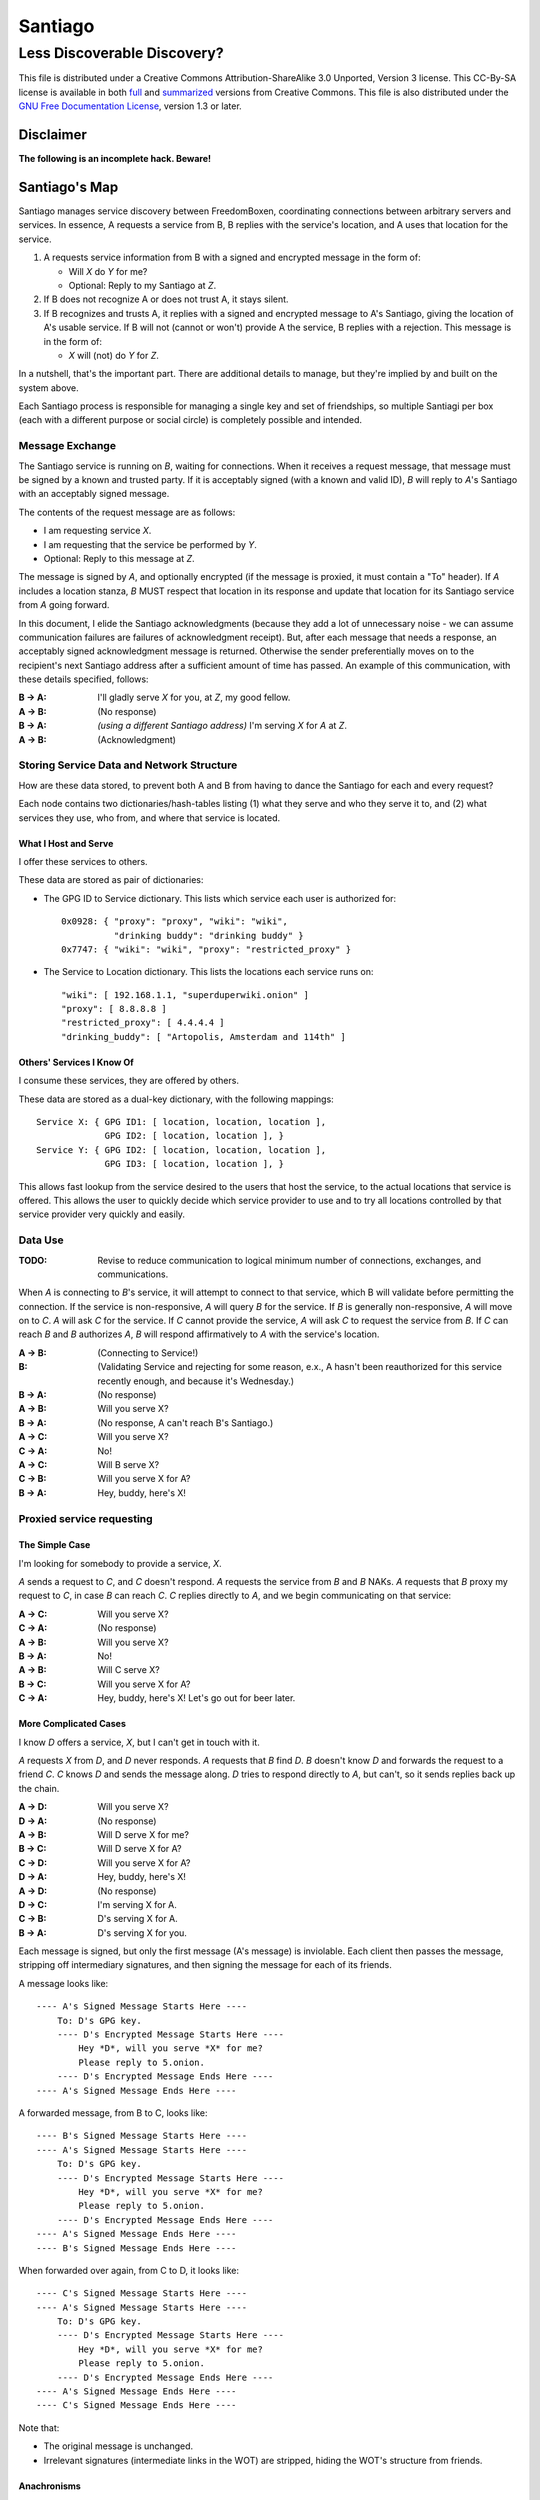 .. -*- mode: rst; fill-column: 80; mode: auto-fill; -*-

==========
 Santiago
==========
----------------------------
Less Discoverable Discovery?
----------------------------

This file is distributed under a Creative Commons Attribution-ShareAlike 3.0
Unported, Version 3 license. This CC-By-SA license is available in both full_
and summarized_ versions from Creative Commons.  This file is also distributed
under the `GNU Free Documentation License`_, version 1.3 or later.

.. _full: http://creativecommons.org/licenses/by-sa/3.0/legalcode
.. _summarized: http://creativecommons.org/licenses/by-sa/3.0/
.. _GNU Free Documentation License: http://www.gnu.org/licenses/fdl.html

Disclaimer
==========

**The following is an incomplete hack.  Beware!**

Santiago's Map
==============

Santiago manages service discovery between FreedomBoxen, coordinating
connections between arbitrary servers and services.  In essence, A requests a
service from B, B replies with the service's location, and A uses that location
for the service.

#. A requests service information from B with a signed and encrypted message in
   the form of:

   - Will *X* do *Y* for me?
   - Optional: Reply to my Santiago at *Z*.

#. If B does not recognize A or does not trust A, it stays silent.

#. If B recognizes and trusts A, it replies with a signed and encrypted message
   to A's Santiago, giving the location of A's usable service.  If B will not
   (cannot or won't) provide A the service, B replies with a rejection.  This
   message is in the form of:

   - *X* will (not) do *Y* for *Z*.

In a nutshell, that's the important part.  There are additional details to
manage, but they're implied by and built on the system above.

Each Santiago process is responsible for managing a single key and set of
friendships, so multiple Santiagi per box (each with a different purpose or
social circle) is completely possible and intended.

Message Exchange
----------------

The Santiago service is running on *B*, waiting for connections.  When it
receives a request message, that message must be signed by a known and trusted
party.  If it is acceptably signed (with a known and valid ID), *B* will reply
to *A*'s Santiago with an acceptably signed message.

The contents of the request message are as follows:

- I am requesting service *X*.
- I am requesting that the service be performed by *Y*.
- Optional: Reply to this message at *Z*.

The message is signed by *A*, and optionally encrypted (if the message is
proxied, it must contain a "To" header).  If *A* includes a location stanza,
*B* MUST respect that location in its response and update that location for
its Santiago service from *A* going forward.

In this document, I elide the Santiago acknowledgments (because they add a lot
of unnecessary noise - we can assume communication failures are failures of
acknowledgment receipt).  But, after each message that needs a response, an
acceptably signed acknowledgment message is returned.  Otherwise the sender
preferentially moves on to the recipient's next Santiago address after a
sufficient amount of time has passed.  An example of this communication, with
these details specified, follows:

:B -> A: I'll gladly serve *X* for you, at *Z*, my good fellow.
:A -> B: (No response)
:B -> A: *(using a different Santiago address)* I'm serving *X* for *A* at *Z*.
:A -> B: (Acknowledgment)

Storing Service Data and Network Structure
------------------------------------------

How are these data stored, to prevent both A and B from having to dance the
Santiago for each and every request?

Each node contains two dictionaries/hash-tables listing (1) what they serve and
who they serve it to, and (2) what services they use, who from, and where that
service is located.

What I Host and Serve
~~~~~~~~~~~~~~~~~~~~~

I offer these services to others.

These data are stored as pair of dictionaries:

- The GPG ID to Service dictionary.  This lists which service each user is
  authorized for::

      0x0928: { "proxy": "proxy", "wiki": "wiki",
                "drinking buddy": "drinking buddy" }
      0x7747: { "wiki": "wiki", "proxy": "restricted_proxy" }

- The Service to Location dictionary.  This lists the locations each service
  runs on::

      "wiki": [ 192.168.1.1, "superduperwiki.onion" ]
      "proxy": [ 8.8.8.8 ]
      "restricted_proxy": [ 4.4.4.4 ]
      "drinking_buddy": [ "Artopolis, Amsterdam and 114th" ]

Others' Services I Know Of
~~~~~~~~~~~~~~~~~~~~~~~~~~

I consume these services, they are offered by others.

These data are stored as a dual-key dictionary, with the following mappings::

    Service X: { GPG ID1: [ location, location, location ],
                 GPG ID2: [ location, location ], }
    Service Y: { GPG ID2: [ location, location, location ],
                 GPG ID3: [ location, location ], }

This allows fast lookup from the service desired to the users that host the
service, to the actual locations that service is offered.  This allows the user
to quickly decide which service provider to use and to try all locations
controlled by that service provider very quickly and easily.

Data Use
--------

:TODO: Revise to reduce communication to logical minimum number of connections,
       exchanges, and communications.

When *A* is connecting to *B*'s service, it will attempt to connect to that
service, which B will validate before permitting the connection.  If the service
is non-responsive, *A* will query *B* for the service.  If *B* is generally
non-responsive, *A* will move on to *C*.  *A* will ask *C* for the service.  If
*C* cannot provide the service, *A* will ask *C* to request the service from
*B*.  If *C* can reach *B* and *B* authorizes *A*, *B* will respond
affirmatively to *A* with the service's location.

:A -> B: (Connecting to Service!)
:B: (Validating Service and rejecting for some reason, e.x., A hasn't been
    reauthorized for this service recently enough, and because it's Wednesday.)
:B -> A: (No response)
:A -> B: Will you serve X?
:B -> A: (No response, A can't reach B's Santiago.)
:A -> C: Will you serve X?
:C -> A: No!
:A -> C: Will B serve X?
:C -> B: Will you serve X for A?
:B -> A: Hey, buddy, here's X!

Proxied service requesting
--------------------------

The Simple Case
~~~~~~~~~~~~~~~

I'm looking for somebody to provide a service, *X*.

*A* sends a request to *C*, and *C* doesn't respond.  *A* requests the
service from *B* and *B* NAKs.  *A* requests that *B* proxy my request
to *C*, in case *B* can reach *C*.  *C* replies directly to *A*, and
we begin communicating on that service:

:A -> C: Will you serve X?
:C -> A: (No response)
:A -> B: Will you serve X?
:B -> A: No!
:A -> B: Will C serve X?
:B -> C: Will you serve X for A?
:C -> A: Hey, buddy, here's X!  Let's go out for beer later.

More Complicated Cases
~~~~~~~~~~~~~~~~~~~~~~

I know *D* offers a service, *X*, but I can't get in touch with it.

*A* requests *X* from *D*, and *D* never responds.  *A* requests that *B* find
*D*.  *B* doesn't know *D* and forwards the request to a friend *C*.  *C* knows
*D* and sends the message along.  *D* tries to respond directly to *A*, but
can't, so it sends replies back up the chain.

:A -> D: Will you serve X?
:D -> A: (No response)
:A -> B: Will D serve X for me?
:B -> C: Will D serve X for A?
:C -> D: Will you serve X for A?
:D -> A: Hey, buddy, here's X!
:A -> D: (No response)
:D -> C: I'm serving X for A.
:C -> B: D's serving X for A.
:B -> A: D's serving X for you.

Each message is signed, but only the first message (A's message) is inviolable.
Each client then passes the message, stripping off intermediary signatures, and
then signing the message for each of its friends.

A message looks like::

    ---- A's Signed Message Starts Here ----
        To: D's GPG key.
        ---- D's Encrypted Message Starts Here ----
            Hey *D*, will you serve *X* for me?
            Please reply to 5.onion.
        ---- D's Encrypted Message Ends Here ----
    ---- A's Signed Message Ends Here ----

A forwarded message, from B to C, looks like::

    ---- B's Signed Message Starts Here ----
    ---- A's Signed Message Starts Here ----
        To: D's GPG key.
        ---- D's Encrypted Message Starts Here ----
            Hey *D*, will you serve *X* for me?
            Please reply to 5.onion.
        ---- D's Encrypted Message Ends Here ----
    ---- A's Signed Message Ends Here ----
    ---- B's Signed Message Ends Here ----

When forwarded over again, from C to D, it looks like::

    ---- C's Signed Message Starts Here ----
    ---- A's Signed Message Starts Here ----
        To: D's GPG key.
        ---- D's Encrypted Message Starts Here ----
            Hey *D*, will you serve *X* for me?
            Please reply to 5.onion.
        ---- D's Encrypted Message Ends Here ----
    ---- A's Signed Message Ends Here ----
    ---- C's Signed Message Ends Here ----

Note that:

- The original message is unchanged.
- Irrelevant signatures (intermediate links in the WOT) are stripped, hiding the
  WOT's structure from friends.

Anachronisms
~~~~~~~~~~~~

It's odd because this has a potential for a number of irrelevant communications.

It's possible for A to send multiple requests to B and for B to receive multiple
requests before A acknowledges responses.  Removing these oddly timed messages
requires A and B to exchange more information (acknowledgments and replies would
need to include the service location that responded).  I'm not sure whether
sending more messages or identifying the active service to friends is the better
option.  Probably the latter, because it allows for communication to take fewer
messages (an order of magnitude less, if proxying is involved).

Code/Object Structure
---------------------

So, listeners receive responses and pass them up to the controller that queues
it for the sender.  Up to one listener and sender per protocol.

Our Cheats
----------

Right now, we're cheating.  There's no discovery.  We start by pairing boxes,
exchanging both box-specific PGP keys and Tor Hidden Service IDs.  This allows
boxes to trust and communicate with one another, regardless of any adverserial
interference.  Or, rather, any adverserial interference will be obvious and
ignorable.

Unit Tests
==========

These buggers are neat.  We need to fake known and pre-determined communications
to verify the servers and clients are correctly and independently responding
according to the protocol.

Attacks
=======

Of *course* this is vulnerable.  It's on the internet, isn't it?

Concepts
--------

Discovery
~~~~~~~~~

A discovered box is shut down or compromised.  It can lie to its requestors and
not perform its functions.  It can also allow connections and expose
connecting clients.  If the client is compromisable (within reach), it also can
be compromised.  We can try, but every service that isn't run directly over Tor
identifies one user to another.

What attacks can an adversary who's compromised a secret key perform?  The same
as any trusted narc-node.  As long as you don't have any publicly identifiable
(or public-facing) services in your Santiago, then not much.  If you're
identifiable by your Santiago, and you've permitted the attacker to see an
identifiable service (including your Santiago instances), that service and all
co-located services could be shut down.  If the service identifies you (and not
just your box), you're vulnerable.  Any attacker will shortly identify all the
services you've given it access to.

An attacker can try to identify your friends, though will have trouble if you
send your proxied requests with non-public methods, or you don't proxy at all.

Deception
~~~~~~~~~

This is probably the largest worry, where B fakes A's responses or provides
invalid data.  Because we rely on signed messages, B can fake only B's services.
B can direct A to an adversary, so A's boned, but only insofar as A uses B's
services.  If A relies primarily on C's services, A isn't very boned at all.

Methods
-------

:TODO: I'll need to think about all these a lot more.  I'm really far from
       exhaustive logical proof at this point.

Out of Order
~~~~~~~~~~~~

How vulnerable are we to out-of-order responses?  Not very, *at this point*,
because there isn't too much going on.  However, I'll need to think further
about the vulnerabilities.

The dangerous message is the service response.  If B can send A any response, B
could modify A's service table at a whim.  Therefore, A should accept service
updates only for services it expects an update for.

Flood
~~~~~

Since messages are signed and/or encrypted many huge, invalid, requests could
easily overwhelm a box.  The signature verification alone could overheat one of
the buggers.  We need a rate-limiter to make sure it tries to never handle more
than X MB of data and Y requests per friend at one time.  Data beyond that limit
could be queued for later.

Network Loops
~~~~~~~~~~~~~

Look into how BATMAN and its ilk handle network loops.  Each box could keep a
list of recently-proxied-requests so that no box sends the same request to its
friends within a time-range.  Might we need to look into other request proxying
methods when the DHT comes up?

False Flags / False Friends
~~~~~~~~~~~~~~~~~~~~~~~~~~~

:TODO: Add unit tests for these behaviors.

Since we allow request proxying, an attacker (C) who knows where my Santiago (B)
is located and has captured a real request from a trusted party (A) can later
forward that request to me, again, for the fun of it.  However, requiring both
the proxier and client to be trusted means that such falsely forwarded requests
will go unanswered.

However, if the key is compromised, an attacker could modify the message's
"reply-to" header to allow communication with an untrusted third party.
Santiago cannot protect against this manner of attack because the data we use to
validate the request (the key) is compromised.  We can't enforce a reverse-DNS
style callback very well, because there's no guarantee we can reach the client
in the first place.  We could try, but I don't know how much trust it would add
to the system beyond that which we can guarantee by signed messages alone.

Mitigations
===========

We gain a lot by relying on the WOT, and only direct links in the WOT.  We also
gain a lot by requiring every communication to be signed (and maximally
encrypted).

Outstanding Questions
=====================

Sure, there's been a lot of work so far, but there's a lot more to do.

Design Questions
----------------

:Really weird proxies: Email, Twitter, bit.ly, paste buckets, etc.
    This implies listener polling.

:Add Expiry: Add both service and proxy (search) hop expiry.

:Moar Unit Testing!: Add real Unit Testing.  Spec out the system through test
    harnesses.  If the tests can run the system, it's complete.

:Clarify Actions: Actions probably aren't necessary with hop expiry, since each
    Santiago sender sends two messages: "Will X serve Y for Z? Please respond at
    W.", and "X will (not) serve Y for Z at U."

:Fucking-with-you Replies: An urban legend: During World War II, the RAF
    confused the German air force by alternating the altitudes of their fighters
    and bombers (doing it wrong, flying the fighters *beneath* the bombers).
    Apparently the Germans were most confused when the RAF did it wrong once
    every seven flights.  Whether or not it's true, it implies a lesson:

    Confuse adversaries by intentionally doing it wrong, sometimes.  We could
    answer a bum Santiago request with garbage, irrelevant HTTP codes, or
    silence.

:Onion Routing: What can we learn from Tor itself?  Maybe not a lot.  Maybe a
    bit.  That we don't allow untrusted connections is an incredible limitation
    on the routing system.

    However, we can reinterpret the onion concept, by permitting the signed and
    encrypted parts of messages to conflict.  A's signed message is to B, but
    the encrypted part is to C.  B, named as an intermediate destination, reads
    the encrypted message and forwards it on to C, as it's own message.  This
    allows users to force messages through specific hops in the system.

    I don't know if that's a good thing or not.  It lets a trusted attacker (A)
    validate that specific nodes are part of a trust-web (that B and C can
    communicate), but it also allows nodes to control their routing, while
    revealing some aspects of their communication to the named intermediates.
    Also, it implies network loops, which could be minimized by rate-limiting.

    This also implies infinite named intermediates.  There's nothing in this
    setup preventing A also using C as a proxy for D through J.

    I'm still not sure whether the benefits outweigh the costs, but that's still
    an interesting question.

:Reverse DNS: Should we check with the original requester before replying?  What
    if we can't reach that requester outside of the reply-to address they sent?
    Verifying the requester's identity by their self-reported address seems to
    add little confidence to the requester's identity.

Functional Questions
--------------------

:Queuing Messages: Queue actions, dispatching X MB over Y requests per friend
    per unit time, unless the request is preempted by another reply.

:Process Separation: Santiagi should be separated at the process/message-handler
    level, so that trouble in one Santiago doesn't tear down the rest (makes
    queuing harder with multiple listeners).  Services should be recorded and
    messages should be queued at a file-level so that each process who needs
    access can have it.

:Santiago Updates: Updates are tricky things.  They're when we're most
    vulnerable.  The question becomes: since both boxes need to know where they
    are to communicate successfully, but at least one box may have changed its
    location (even its Santiago), how do we handle those updates, while reducing
    the vulnerability as much as possible?  Let's assume that A (the requester)
    changes its locations frequently, while B (the server) does not.  A requests
    a service from B and B then needs to reply.  How does B know where to reply?
    It has a few old Santiago ports left over in the database.  A might also
    have sent Santiago updates with the request message.  How does B handle
    those updates?

    Does B queue those Santiagi last in the update queue, are they checked
    first, or is appending Santiagi not allowed?  Each creates a different
    vulnerability.

    If A's key is compromised, but his box is not, then the request is fake and
    so are the new Santiagi.  The old ones are still valid.

    If A's box is compromised, then his key is probably compromised too, and all
    existing Santiagi are compromised.  This could be A trying to transition to
    a new box without changing keys, though, so the new Santiagi are valid.

    If A NAKs B's update message when A didn't ask for it, causing B to consider
    that request from A (and the related Santiago) compromised, then that too
    could be used by adversaries with a compromised key to deny A service.

    What a bloody circle.  Both options are bad, but some worse than others?

    Well, if we prevent Santiagi updates in messages altogether, B might never
    find A again, if A moved.  So that sucks.  But, that's also overloading
    messages and implicitly allowing push-updating.  If we allow pull-updating
    only, then both boxes need to be accessible to one another at all times.
    More secure, but a *lot* less useful.

    Is it meaningful to consider some forms of signed communication more
    vulnerable than others, or are we just saying that if the communication is
    successfully signed, then it must be valid, damn the consequences?  I think
    so, actually.  Otherwise, we start jumping at shadows.  There's no way to
    know whether a key's been compromised until the revocation certificate is
    deployed, and I can't verify anybody else's security measures.  Perhaps your
    definition of security is "this key I share between me, my wife, our three
    kids, and the dog's neighbor."  If I happen to trust the dog's neighbor
    (but, oddly, not the dog itself), then I might trust the key.  If I don't
    trust the second of three kids, then why am I trusting the key?  Trust is an
    annoyingly deep subject, and one of the few good uses of the word "faith."

:Encryption Keys: So, being able to sign and encrypt messages is necessary
    functional requirement.  However, that implies that the Santiago process
    always has access to the public key's secret key.  That's right, it's an
    always-on web service that has access to a secret key, in Python.  That's
    bad, Python makes it (slightly) worse.

    So, how do we make the system less vulnerable?  The first step is to avoid
    storing the secret key (or the key's password) in memory whenever possible.
    The system should pick up and then put down the password as quickly as
    possible.  There are two ways we can do this:

    #. Using gpg-agent.  We pass the agent the password, once, and the agent
       takes care of it from then on.  This is what I'll use unless something
       goes terribly wrong with the setup.
    #. Read the password from a file, shoveling it into the GnuPG request
       whenever required.  Not particularly secure, unless the Santiago service
       is running as a custom user, reading from an only-owner-readable file.
       However, then any other Santiago-user-owned process could harvest
       passwords from files.

    The second allows for un-attended startup, because the passwords can be read
    from files, but I don't trust it.  It feels like I'm going out on a limb
    enough before this point.

    Going to the other extreme, we can make un-passworded secret keys, so that
    no hard-coded passwords or gpg-agents are required.  Then, it's just
    plug-and-play.  That might be an acceptable option in some circumstances.

Using Santiago
==============

The Santiago service is mostly working now.  I still need to add PGP encryption,
signing, decryption, and verification (and handle all the ``FIXME``\s and
``TODO``\s in the code).

First, you'll need to create a certificate to serve Santiago over HTTPS::

    # make-ssl-cert generate-default-snakeoil
    # make-ssl-cert /usr/share/ssl-cert/ssleay.cnf santiago.crt
    # chgrp 1000 santiago.crt
    # chmod g+r santiago.crt

Next, you'll need to open up ``start.sh`` and update the system path to locate the
"gnupg_" and "cfg" modules.

.. _gnupg: https://code.google.com/p/python-gnupg/

Finally, start the Santiago process in a console with ``start.sh``.  Test it out
by navigating to:

    https://localhost:8080/query?host=b&service=santiago

You should see three requests appear in the console.

Tasks
-----

- |TODO| TODOs and FIXMEs.

- |TODO| add unit tests and doctests

- |TODO| allow multiple listeners and senders per protocol (with different
  proxies?)

.. |TODO| unicode:: U+2610
.. |DONE| unicode:: U+2611

References
==========

None yet.  How odd ;)
